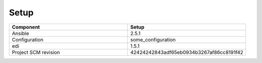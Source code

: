 
Setup
*****



.. list-table:: 
   :widths: 50 50
   :header-rows: 1

   * - Component
     - Setup
   * - Ansible 
     - 2.5.1
   * - Configuration
     - some_configuration
   * - edi
     - 1.5.1
   * - Project SCM revision
     - 42424242843adf65eb0934b3267af86cc8191f42
